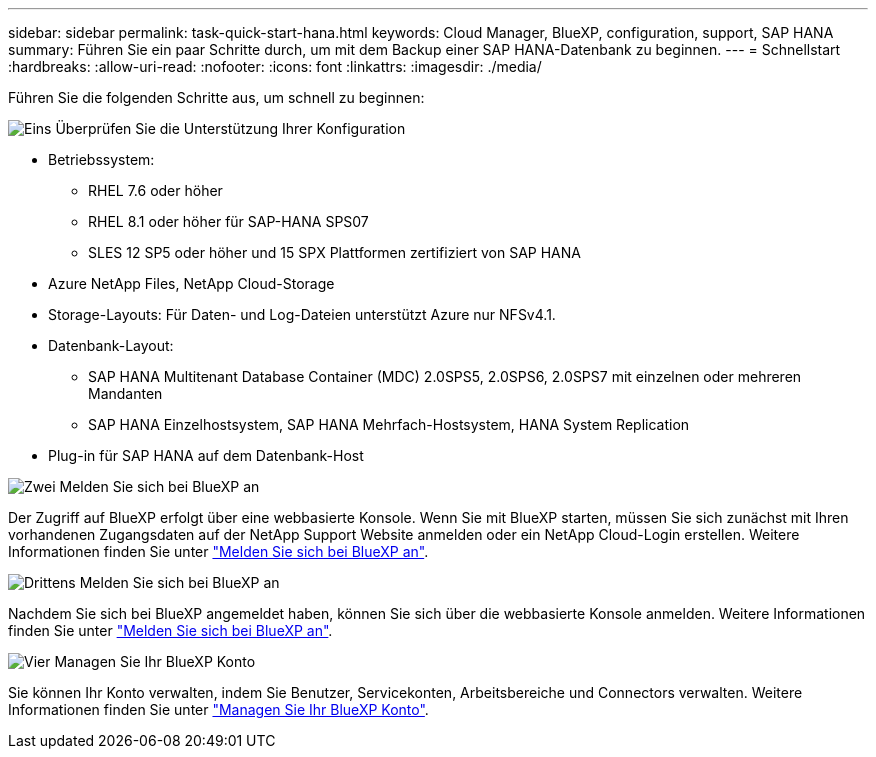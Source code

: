 ---
sidebar: sidebar 
permalink: task-quick-start-hana.html 
keywords: Cloud Manager, BlueXP, configuration, support, SAP HANA 
summary: Führen Sie ein paar Schritte durch, um mit dem Backup einer SAP HANA-Datenbank zu beginnen. 
---
= Schnellstart
:hardbreaks:
:allow-uri-read: 
:nofooter: 
:icons: font
:linkattrs: 
:imagesdir: ./media/


[role="lead"]
Führen Sie die folgenden Schritte aus, um schnell zu beginnen:

.image:https://raw.githubusercontent.com/NetAppDocs/common/main/media/number-1.png["Eins"] Überprüfen Sie die Unterstützung Ihrer Konfiguration
[role="quick-margin-list"]
* Betriebssystem:
+
** RHEL 7.6 oder höher
** RHEL 8.1 oder höher für SAP-HANA SPS07
** SLES 12 SP5 oder höher und 15 SPX Plattformen zertifiziert von SAP HANA


* Azure NetApp Files, NetApp Cloud-Storage
* Storage-Layouts: Für Daten- und Log-Dateien unterstützt Azure nur NFSv4.1.
* Datenbank-Layout:
+
** SAP HANA Multitenant Database Container (MDC) 2.0SPS5, 2.0SPS6, 2.0SPS7 mit einzelnen oder mehreren Mandanten
** SAP HANA Einzelhostsystem, SAP HANA Mehrfach-Hostsystem, HANA System Replication


* Plug-in für SAP HANA auf dem Datenbank-Host


.image:https://raw.githubusercontent.com/NetAppDocs/common/main/media/number-2.png["Zwei"] Melden Sie sich bei BlueXP an
[role="quick-margin-list"]
Der Zugriff auf BlueXP erfolgt über eine webbasierte Konsole. Wenn Sie mit BlueXP starten, müssen Sie sich zunächst mit Ihren vorhandenen Zugangsdaten auf der NetApp Support Website anmelden oder ein NetApp Cloud-Login erstellen. Weitere Informationen finden Sie unter link:https://docs.netapp.com/us-en/bluexp-setup-admin/task-sign-up-saas.html["Melden Sie sich bei BlueXP an"].

.image:https://raw.githubusercontent.com/NetAppDocs/common/main/media/number-3.png["Drittens"] Melden Sie sich bei BlueXP an
[role="quick-margin-list"]
Nachdem Sie sich bei BlueXP angemeldet haben, können Sie sich über die webbasierte Konsole anmelden. Weitere Informationen finden Sie unter link:https://docs.netapp.com/us-en/bluexp-setup-admin/task-logging-in.html["Melden Sie sich bei BlueXP an"].

.image:https://raw.githubusercontent.com/NetAppDocs/common/main/media/number-4.png["Vier"] Managen Sie Ihr BlueXP Konto
[role="quick-margin-list"]
Sie können Ihr Konto verwalten, indem Sie Benutzer, Servicekonten, Arbeitsbereiche und Connectors verwalten. Weitere Informationen finden Sie unter link:https://docs.netapp.com/us-en/bluexp-setup-admin/task-managing-netapp-accounts.html["Managen Sie Ihr BlueXP Konto"].
